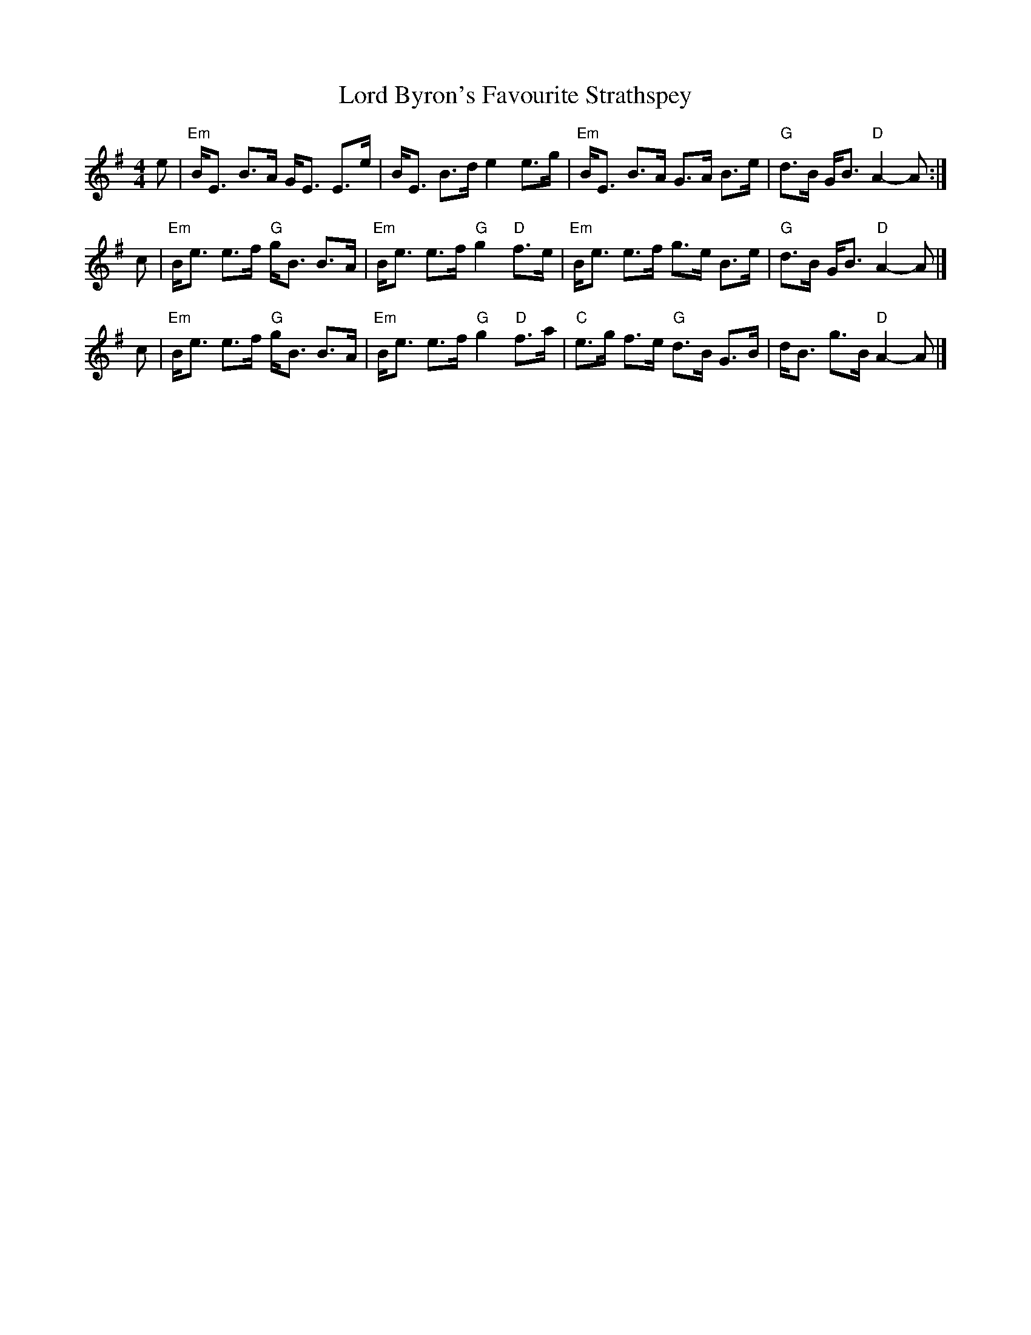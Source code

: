 X: 1
T: Lord Byron's Favourite Strathspey
R: strathspey
B: Ryan's Mammoth Collection, 1883, p.164
B: Cole "1000 Fiddle Tunes", 1940 p.126
M: 4/4
L: 1/8
K: Em
e \
| "Em"B<E B>A G<E E>e | B<E B>d e2 e>g \
| "Em"B<E B>A G>A B>e | "G"d>B G<B "D"A2- A :|
c \
| "Em"B<e e>f "G"g<B B>A | "Em"B<e e>f "G"g2 "D"f>e \
| "Em"B<e e>f g>e B>e | "G"d>B G<B "D"A2- A |]
c \
| "Em"B<e e>f "G"g<B B>A | "Em"B<e e>f "G"g2 "D"f>a \
| "C"e>g f>e "G"d>B G>B | d<B g>B "D"A2- A |]
